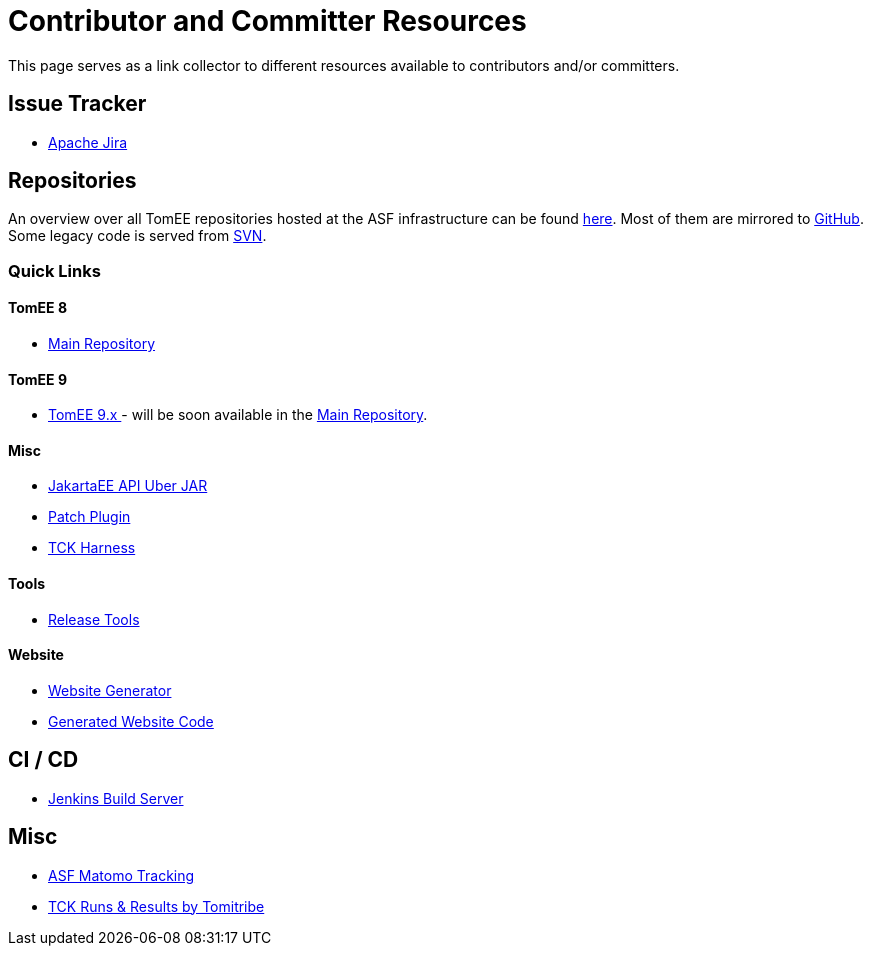 = Contributor and Committer Resources
:jbake-date: 2022-03-15
:jbake-type: page
:jbake-status: published

This page serves as a link collector to different resources available to contributors and/or committers.

== Issue Tracker

- link:https://issues.apache.org/jira/browse/TOMEE[Apache Jira]

== Repositories

An overview over all TomEE repositories hosted at the ASF infrastructure can be found link:https://gitbox.apache.org/repos/asf#tomee[here].
Most of them are mirrored to link:https://github.com/search?q=org%3Aapache+tomee[GitHub]. Some legacy code is served from link:http://svn.apache.org/viewvc/tomee/[SVN].

=== Quick Links
==== TomEE 8
- link:https://github.com/apache/tomee[Main Repository]

==== TomEE 9
- link:https://github.com/apache/tomee-jakarta[TomEE 9.x ] - will be soon available in the link:https://github.com/apache/tomee[Main Repository].

==== Misc
- link:https://github.com/apache/tomee-jakartaee-api[JakartaEE API Uber JAR]
- link:https://github.com/apache/tomee-patch-plugin[Patch Plugin]
- link:https://github.com/apache/tomee-tck[TCK Harness]

==== Tools

- link:https://github.com/apache/tomee-release-tools[Release Tools]

==== Website

- link:https://github.com/apache/tomee-site-generator[Website Generator]
- link:https://github.com/apache/tomee-site-pub[Generated Website Code]

== CI / CD

- link:https://ci-builds.apache.org/job/Tomee/[Jenkins Build Server]

== Misc

- link:https://matomo.privacy.apache.org/index.php?module=CoreHome&action=index&date=yesterday&period=day&idSite=5[ASF Matomo Tracking]
- link:https://tck.work/tomee/projects[TCK Runs & Results by Tomitribe]